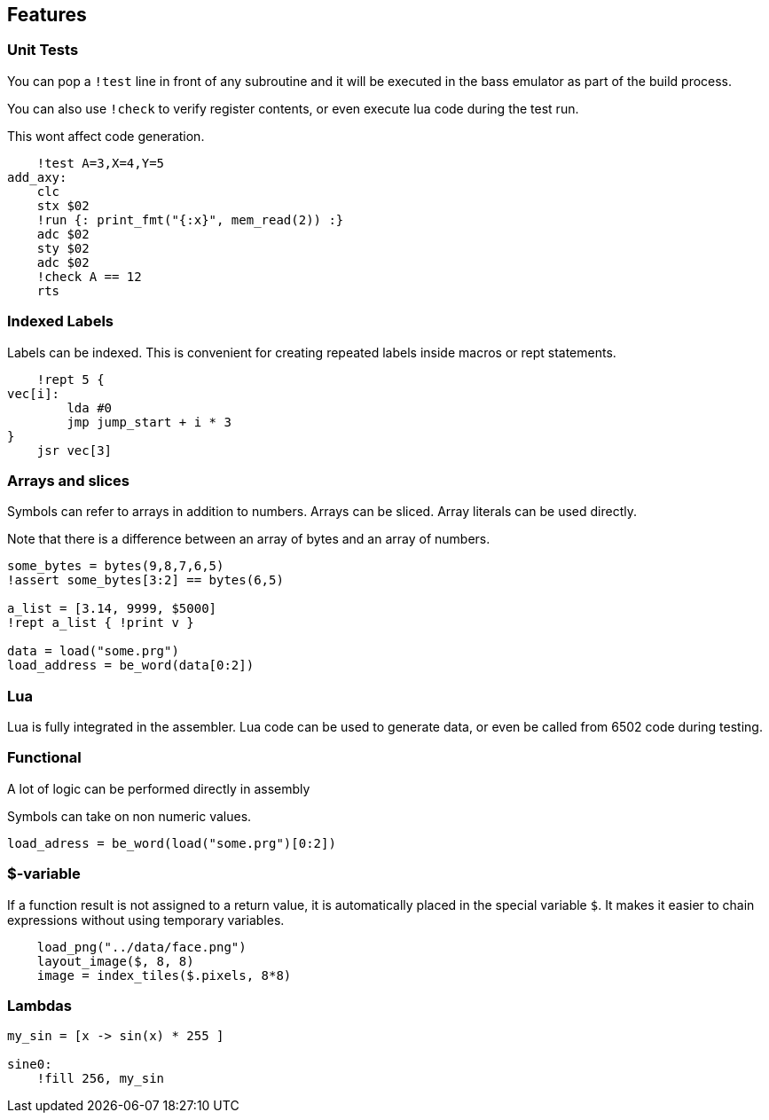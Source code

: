 
== Features

=== Unit Tests

You can pop a `!test` line in front of any subroutine
and it will be executed in the bass emulator as part of
the build process.

You can also use `!check` to verify register contents,
or even execute lua code during the test run.

This wont affect code generation.


[source,ca65]
----
    !test A=3,X=4,Y=5
add_axy:
    clc
    stx $02
    !run {: print_fmt("{:x}", mem_read(2)) :}
    adc $02
    sty $02
    adc $02
    !check A == 12
    rts
----

=== Indexed Labels

Labels can be indexed. This is convenient for creating repeated
labels inside macros or rept statements.

[source,ca65]
----
    !rept 5 {
vec[i]:
        lda #0
        jmp jump_start + i * 3
}
    jsr vec[3]
----

=== Arrays and slices

Symbols can refer to arrays in addition to numbers. Arrays can
be sliced. Array literals can be used directly.

Note that there is a difference between an array of bytes and an
array of numbers.

[source,ca65]
----
some_bytes = bytes(9,8,7,6,5)
!assert some_bytes[3:2] == bytes(6,5)

a_list = [3.14, 9999, $5000]
!rept a_list { !print v }

data = load("some.prg")
load_address = be_word(data[0:2])
----

=== Lua

Lua is fully integrated in the assembler. Lua code can be used to
generate data, or even be called from 6502 code during testing.



=== Functional

A lot of logic can be performed directly in assembly

Symbols can take on non numeric values.

`load_adress = be_word(load("some.prg")[0:2])`


=== $-variable

If a function result is not assigned to a return value, it is
automatically placed in the special variable `$`. It makes it
easier to chain expressions without using temporary variables.

[source,ca65]
----
    load_png("../data/face.png")
    layout_image($, 8, 8)
    image = index_tiles($.pixels, 8*8)
----


=== Lambdas

[source,ca65]
----
my_sin = [x -> sin(x) * 255 ]

sine0:
    !fill 256, my_sin
----
